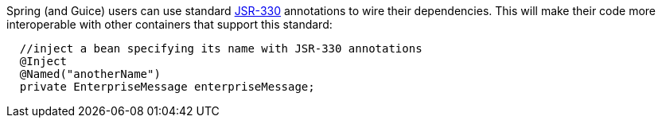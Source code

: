 


Spring (and Guice) users can use standard  http://jcp.org/en/jsr/detail?id=330[JSR-330] annotations to wire their dependencies. This will make their code more interoperable with other containers that support this standard:

[source,java]
----
  //inject a bean specifying its name with JSR-330 annotations
  @Inject 
  @Named("anotherName")
  private EnterpriseMessage enterpriseMessage;
----

